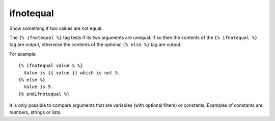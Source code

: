 
.. index:: tag; ifnotequal
.. _tag-ifnotequal:

ifnotequal
==========

.. seealso:: :ref:`tag-if` and :ref:`tag-ifequal`.

Show something if two values are not equal.

The ``{% ifnotequal %}`` tag tests if its two arguments are unequal.  If so then the contents of the ``{% ifnotequal %}`` tag are output, otherwise the contents of the optional ``{% else %}`` tag are output.

For example::

   {% ifnotequal value 5 %}
     Value is {{ value }} which is not 5.
   {% else %}
     Value is 5.
   {% endifnotequal %}

It is only possible to compare arguments that are variables (with optional filters) or constants.  Examples of constants are numbers, strings or lists.
